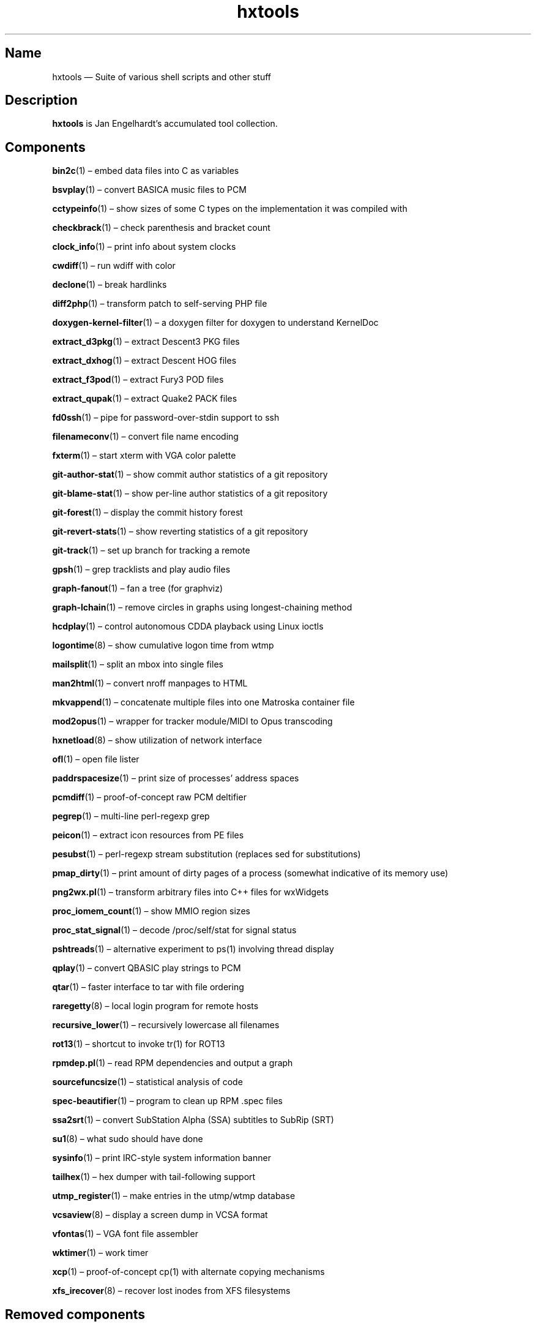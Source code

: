 .TH hxtools 7 "2008-11-11" "hxtools" "hxtools"
.SH Name
hxtools \(em Suite of various shell scripts and other stuff
.SH Description
.PP
\fBhxtools\fP is Jan Engelhardt's accumulated tool collection.
.SH Components
.PP
\fBbin2c\fP(1) \(en embed data files into C as variables
.PP
\fBbsvplay\fP(1) \(en convert BASICA music files to PCM
.PP
\fBcctypeinfo\fP(1) \(en show sizes of some C types on the implementation it
was compiled with
.PP
\fBcheckbrack\fP(1) \(en check parenthesis and bracket count
.PP
\fBclock_info\fP(1) \(en print info about system clocks
.PP
\fBcwdiff\fP(1) \(en run wdiff with color
.PP
\fBdeclone\fP(1) \(en break hardlinks
.PP
\fBdiff2php\fP(1) \(en transform patch to self\-serving PHP file
.PP
\fBdoxygen\-kernel\-filter\fP(1) \(en a doxygen filter for doxygen to
understand KernelDoc
.PP
\fBextract_d3pkg\fP(1) \(en extract Descent3 PKG files
.PP
\fBextract_dxhog\fP(1) \(en extract Descent HOG files
.PP
\fBextract_f3pod\fP(1) \(en extract Fury3 POD files
.PP
\fBextract_qupak\fP(1) \(en extract Quake2 PACK files
.PP
\fBfd0ssh\fP(1) \(en pipe for password-over-stdin support to ssh
.PP
\fBfilenameconv\fP(1) \(en convert file name encoding
.PP
\fBfxterm\fP(1) \(en start xterm with VGA color palette
.PP
\fBgit\-author\-stat\fP(1) \(en show commit author statistics of a git repository
.PP
\fBgit\-blame\-stat\fP(1) \(en show per-line author statistics of a git
repository
.PP
\fBgit\-forest\fP(1) \(en display the commit history forest
.PP
\fBgit\-revert\-stats\fP(1) \(en show reverting statistics of a git repository
.PP
\fBgit\-track\fP(1) \(en set up branch for tracking a remote
.PP
\fBgpsh\fP(1) \(en grep tracklists and play audio files
.PP
\fBgraph\-fanout\fP(1) \(en fan a tree (for graphviz)
.PP
\fBgraph\-lchain\fP(1) \(en remove circles in graphs using longest-chaining
method
.PP
\fBhcdplay\fP(1) \(en control autonomous CDDA playback using Linux ioctls
.PP
\fBlogontime\fP(8) \(en show cumulative logon time from wtmp
.PP
\fBmailsplit\fP(1) \(en split an mbox into single files
.PP
\fBman2html\fP(1) \(en convert nroff manpages to HTML
.PP
\fBmkvappend\fP(1) \(en concatenate multiple files into one Matroska container
file
.PP
\fBmod2opus\fP(1) \(en wrapper for tracker module/MIDI to Opus transcoding
.PP
\fBhxnetload\fP(8) \(en show utilization of network interface
.PP
\fBofl\fP(1) \(en open file lister
.PP
\fBpaddrspacesize\fP(1) \(en print size of processes' address spaces
.PP
\fBpcmdiff\fP(1) \(en proof-of-concept raw PCM deltifier
.PP
\fBpegrep\fP(1) \(en multi-line perl-regexp grep
.PP
\fBpeicon\fP(1) \(en extract icon resources from PE files
.PP
\fBpesubst\fP(1) \(en perl-regexp stream substitution (replaces sed for
substitutions)
.PP
\fBpmap_dirty\fP(1) \(en print amount of dirty pages of a process
(somewhat indicative of its memory use)
.PP
\fBpng2wx.pl\fP(1) \(en transform arbitrary files into C++ files for wxWidgets
.PP
\fBproc_iomem_count\fP(1) \(en show MMIO region sizes
.PP
\fBproc_stat_signal\fP(1) \(en decode /proc/self/stat for signal status
.PP
\fBpshtreads\fP(1) \(en alternative experiment to ps(1) involving thread
display
.PP
\fBqplay\fP(1) \(en convert QBASIC play strings to PCM
.PP
\fBqtar\fP(1) \(en faster interface to tar with file ordering
.PP
\fBraregetty\fP(8) \(en local login program for remote hosts
.PP
\fBrecursive_lower\fP(1) \(en recursively lowercase all filenames
.PP
\fBrot13\fP(1) \(en shortcut to invoke tr(1) for ROT13
.PP
\fBrpmdep.pl\fP(1) \(en read RPM dependencies and output a graph
.PP
\fBsourcefuncsize\fP(1) \(en statistical analysis of code
.PP
\fBspec\-beautifier\fP(1) \(en program to clean up RPM .spec files
.PP
\fBssa2srt\fP(1) \(en convert SubStation Alpha (SSA) subtitles to SubRip (SRT)
.PP
\fBsu1\fP(8) \(en what sudo should have done
.PP
\fBsysinfo\fP(1) \(en print IRC\-style system information banner
.PP
\fBtailhex\fP(1) \(en hex dumper with tail\-following support
.PP
\fButmp_register\fP(1) \(en make entries in the utmp/wtmp database
.PP
\fBvcsaview\fP(8) \(en display a screen dump in VCSA format
.PP
\fBvfontas\fP(1) \(en VGA font file assembler
.PP
\fBwktimer\fP(1) \(en work timer
.PP
\fBxcp\fP(1) \(en proof-of-concept cp(1) with alternate copying mechanisms
.PP
\fBxfs_irecover\fP(8) \(en recover lost inodes from XFS filesystems
.SH Removed components
.PP
Some helpers have been recently removed because they have found better
equivalents.
.PP
\fBgit\-export\-patch\fP. Replaced by `git format\-patch \-M \-M` (can be
chained to mail through `git send\-email ... \-\-format-patch \-M \-M`). The
TortoiseSVN hack that git\-export\-patch offered was dropped without
replacement.
.PP
\fBclt2bdf\fP. Replaced by `vfontas -loadclt ... -savebdf ...` and
`vfontas -loadclt ... -savesfd ...`.
.PP
\fBclt2pbm\fP. Replaced by `vfontas -loadclt ... -savepbm ...`.
.PP
\fBcltxscale\fP. Replaced by `vfontas -loadclt ... -saven1 ...`.
.PP
\fBcltxscale \-N\fP. Replaced by `vfontas -loadclt ... -upscale N N`.
.PP
\fBfnt2bdf\fP. Replaced by `vfontas -loadfnt ... -savebdf ...`.
.PP
\fBgit\-new\-root\fP. Replaced by `git checkout --orphan; rm -Rf`.
.PP
\fBomixer\fP. Replaced by the utility "amixer".
.PP
\fBoplay\fP. Replaced by the utility "aplay".
.PP
\fBorec\fP. Replaced by the utility "arecord".
.PP
\fBfduphl\fP. Replaced by the system utility "hardlink".
